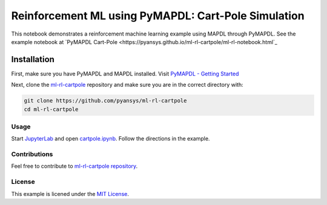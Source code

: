 Reinforcement ML using PyMAPDL: Cart-Pole Simulation
====================================================
This notebook demonstrates a reinforcement machine learning example using MAPDL
through PyMAPDL.  See the example notebook at `PyMAPDL Cart-Pole <https://pyansys.github.io/ml-rl-cartpole/ml-rl-notebook.html`_

.. image:: https://github.com/pyansys/ml-rl-cartpole/raw/main/doc/source/images/openai.gif
   :target: https://github.com/pyansys/ml-rl-cartpole/blob/main/notebook.ipynb
   :alt: CartPole ML


Installation
~~~~~~~~~~~~
First, make sure you have PyMAPDL and MAPDL installed. Visit `PyMAPDL - Getting
Started <https://mapdldocs.pyansys.com/getting_started/index.html>`_

Next, clone the `ml-rl-cartpole <https://github.com/pyansys/ml-rl-cartpole>`_
repository and make sure you are in the correct directory with:

.. code::

   git clone https://github.com/pyansys/ml-rl-cartpole
   cd ml-rl-cartpole


Usage
-----
Start `JupyterLab <https://jupyter.org/>`_ and open `cartpole.ipynb
<https://github.com/pyansys/ml-rl-cartpole/blob/main/cartpole.ipynb>`_. Follow
the directions in the example.


Contributions
-------------
Feel free to contribute to `ml-rl-cartpole repository <https://github.com/pyansys/ml-rl-cartpole>`_.


License
-------
This example is licened under the `MIT License <https://raw.githubusercontent.com/pyansys/ml-rl-cartpole/main/LICENSE>`_.
